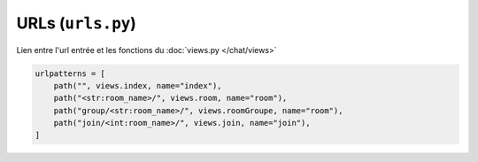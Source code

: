 URLs (``urls.py``)
==================

Lien entre l'url entrée et les fonctions du :doc:`views.py </chat/views>`

.. code-block:: python

    urlpatterns = [
        path("", views.index, name="index"),
        path("<str:room_name>/", views.room, name="room"),
        path("group/<str:room_name>/", views.roomGroupe, name="room"),
        path("join/<int:room_name>/", views.join, name="join"),
    ]